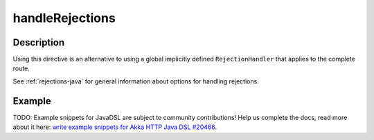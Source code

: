 .. _-handleRejections-java-:

handleRejections
================

Description
-----------

Using this directive is an alternative to using a global implicitly defined ``RejectionHandler`` that
applies to the complete route.

See :ref:`rejections-java` for general information about options for handling rejections.

Example
-------
TODO: Example snippets for JavaDSL are subject to community contributions! Help us complete the docs, read more about it here: `write example snippets for Akka HTTP Java DSL #20466 <https://github.com/akka/akka/issues/20466>`_.
